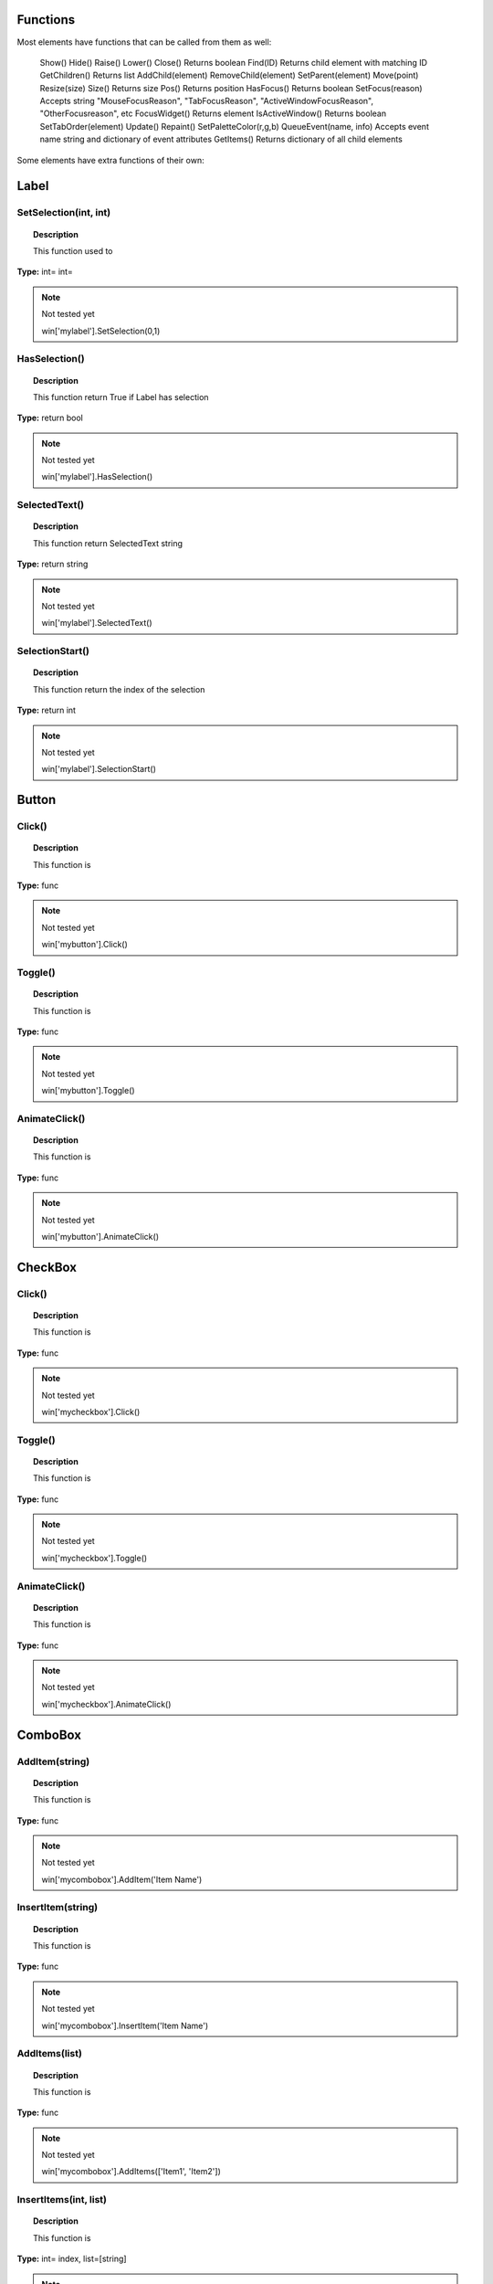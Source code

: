 Functions
---------

Most elements have functions that can be called from them as well:

	Show()
	Hide()
	Raise()
	Lower()
	Close()				Returns boolean
	Find(ID)			Returns child element with matching ID
	GetChildren()		Returns list
	AddChild(element)
	RemoveChild(element)
	SetParent(element)
	Move(point)
	Resize(size)
	Size()				Returns size
	Pos()				Returns position
	HasFocus()			Returns boolean
	SetFocus(reason)	Accepts string "MouseFocusReason", "TabFocusReason", "ActiveWindowFocusReason", "OtherFocusreason", etc
	FocusWidget()		Returns element
	IsActiveWindow()	Returns boolean
	SetTabOrder(element)
	Update()
	Repaint()
	SetPaletteColor(r,g,b)
	QueueEvent(name, info)  Accepts event name string and dictionary of event attributes
	GetItems()			Returns dictionary of all child elements

Some elements have extra functions of their own:


Label
-----

SetSelection(int, int)
^^^^^^^^^^^^^^^^^^^^^^

..  topic:: Description

	This function used to 

**Type:** int= int=

..  note:: Not tested yet

	win['mylabel'].SetSelection(0,1)


HasSelection()
^^^^^^^^^^^^^^

..  topic:: Description

	This function return True if Label has selection

**Type:** return bool

..  note:: Not tested yet

	win['mylabel'].HasSelection()


SelectedText()
^^^^^^^^^^^^^^

..  topic:: Description

	This function return SelectedText string

**Type:** return string

..  note:: Not tested yet

	win['mylabel'].SelectedText()


SelectionStart()
^^^^^^^^^^^^^^^^

..  topic:: Description

	This function return the index of the selection

**Type:** return int

..  note:: Not tested yet

	win['mylabel'].SelectionStart()


Button
------

Click()
^^^^^^^

..  topic:: Description

	This function is

**Type:** func

..  note:: Not tested yet

	win['mybutton'].Click()


Toggle()
^^^^^^^^

..  topic:: Description

	This function is 

**Type:** func

..  note:: Not tested yet

	win['mybutton'].Toggle()


AnimateClick()
^^^^^^^^^^^^^^

..  topic:: Description

	This function is 

**Type:** func

..  note:: Not tested yet

	win['mybutton'].AnimateClick()


CheckBox
--------

Click()
^^^^^^^

..  topic:: Description

	This function is

**Type:** func

..  note:: Not tested yet

	win['mycheckbox'].Click()


Toggle()
^^^^^^^^

..  topic:: Description

	This function is

**Type:** func

..  note:: Not tested yet

	win['mycheckbox'].Toggle()


AnimateClick()
^^^^^^^^^^^^^^

..  topic:: Description

	This function is

**Type:** func

..  note:: Not tested yet

	win['mycheckbox'].AnimateClick()


ComboBox
--------

AddItem(string)
^^^^^^^^^^^^^^^

..  topic:: Description

	This function is

**Type:** func

..  note:: Not tested yet

	win['mycombobox'].AddItem('Item Name')


InsertItem(string)
^^^^^^^^^^^^^^^^^^

..  topic:: Description

	This function is

**Type:** func

..  note:: Not tested yet

	win['mycombobox'].InsertItem('Item Name')


AddItems(list)
^^^^^^^^^^^^^^

..  topic:: Description

	This function is 

**Type:** func

..  note:: Not tested yet

	win['mycombobox'].AddItems(['Item1', 'Item2'])


InsertItems(int, list)
^^^^^^^^^^^^^^^^^^^^^^

..  topic:: Description

	This function is 

**Type:** int= index, list=[string]

..  note:: Not tested yet

	win['mycombobox'].InsertItems(2, ['Item1', 'Item2'])


InsertSeparator(int)
^^^^^^^^^^^^^^^^^^^^

..  topic:: Description

	This function is 

**Type:** int= index

..  note:: Not tested yet

	win['mycombobox'].InsertSeparator(2)


RemoveItem(int)
^^^^^^^^^^^^^^^

..  topic:: Description

	This function is 

**Type:** int= index

..  note:: Not tested yet

	win['mycombobox'].RemoveItem(2)


Clear()
^^^^^^^

..  topic:: Description

	This function is 

**Type:** func

..  note:: Not tested yet

	win['mycombobox'].Clear()


SetEditText(string)
^^^^^^^^^^^^^^^^^^^

..  topic:: Description

	This function is 

**Type:** func

..  note:: Not tested yet

	win['mycombobox'].SetEditText('My text')


ClearEditText()
^^^^^^^^^^^^^^^

..  topic:: Description

	This function is 

**Type:** func

..  note:: Not tested yet

	win['mycombobox'].ClearEditText()


Count()
^^^^^^^

..  topic:: Description

	This function is 

**Type:** func

..  note:: Not tested yet

	win['mycombobox'].Count()


ShowPopup()
^^^^^^^^^^^

..  topic:: Description

	This function is 

**Type:** func

..  note:: Not tested yet

	win['mycombobox'].ShowPopup()


HidePopup()
^^^^^^^^^^^

..  topic:: Description

	This function is 

**Type:** func

..  note:: Not tested yet

	win['mycombobox'].HidePopup()


SpinBox
-------

SetRange(int, int)
^^^^^^^^^^^^^^^^^^

..  topic:: Description

	This function is

**Type:** func

..  note:: Not tested yet

	win['myspinbox'].SetRange(0, 2)


StepBy(int)
^^^^^^^^^^^

..  topic:: Description

	This function is

**Type:** func

..  note:: Not tested yet

	win['myspinbox'].StepBy(2)


StepUp()
^^^^^^^^

..  topic:: Description

	This function is

**Type:** func

..  note:: Not tested yet

	win['myspinbox'].StepUp()


StepDown()
^^^^^^^^^^

..  topic:: Description

	This function is

**Type:** func

..  note:: Not tested yet

	win['myspinbox'].StepDown()


SelectAll()
^^^^^^^^^^^

..  topic:: Description

	This function is

**Type:** func

..  note:: Not tested yet

	win['myspinbox'].SelectAll()


Clear()
^^^^^^^

..  topic:: Description

	This function is

**Type:** func

..  note:: Not tested yet

	win['myspinbox'].Clear()


Slider
------

SetRange(int, int)
^^^^^^^^^^^^^^^^^^

..  topic:: Description

	This function is

**Type:** func

..  note:: Not tested yet

	win['myslider'].SetRange(0, 2)


TriggerAction(string)
^^^^^^^^^^^^^^^^^^^^^

..  topic:: Description

	This function is

**Type:** func

..  note:: Not tested yet

	win['myslider'].TriggerAction(string)


LineEdit
--------


	LineEdit:			SetSelection(int, int), bool HasSelectedText(), string SelectedText(), int SelectionStart(), SelectAll(), Clear(), Cut(), Copy(), Paste(),
						Undo(), Redo(), Deselect(), Insert(string), Backspace(), Del(), Home(bool), End(bool), int CursorPositionAt(point)
	TextEdit:			InsertPlainText(string), InsertHTML(string), Append(string), SelectAll(), Clear(), Cut(), Copy(), Paste(), Undo(), Redo(), 
						ScrollToAnchor(string), ZoomIn(int), ZoomOut(int), EnsureCursorVisible(), MoveCursor(moveOperation, moveMode), bool CanPaste(),
						string AnchorAt(point), bool Find(string, findFlags)
	TabBar:				int AddTab(strubg), int InsertTab(string), int Count(), RemoveTab(int), MoveTab(int, int)
	Tree:				AddTopLevelItem(item), InsertTopLevelItem(item), SetHeaderLabel(string), int CurrentColumn(), int SortColumn(),
						int TopLevelItemCount(), item CurrentItem(), item TopLevelItem(int), item TakeTopLevelItem(int), item InvisibleRootItem(),
						item HeaderItem(), int IndexOfTopLevelItem(item), item ItemAbove(item), item ItemBelow(item), item ItemAt(point), 
						Clear(), rect VisualItemRect(item), SetHeaderLabels(list), SetHeaderItem(item), InsertTopLevelItems(list), AddTopLevelItems(list),
						list SelectedItems(), list FindItems(string, flags), SortItems(int, order), ScrollToItem(item), ResetIndentation(), 
						SortByColumn(int, order), int FrameWidth()
	TreeItem:			AddChild(item), InsertChild(item), RemoveChild(iitem), SortChildren(int, order), InsertChildren(int, list), AddChildren(list),
						int IndexOfChild(item), item Clone(), tree TreeWidget(), item Parent(), item Child(int), item TakeChild(int),
						int ChildCount(), int ColumnCount() NewItem()
	Window:				Show(), Hide(), RecalcLayout()
	Dialog:				Exec(), IsRunning(), Done(), RecalcLayout()


Elements can be accessed by the window's FindWindow(id) function, or by assigning them to a variable for later usage, which is more efficient. 
The GetItems() function will return a dictionary of all child elements for ease of access.


..  code-block: python

	win_itms = win.GetItems()
	win_itms['ElementID'].func()
